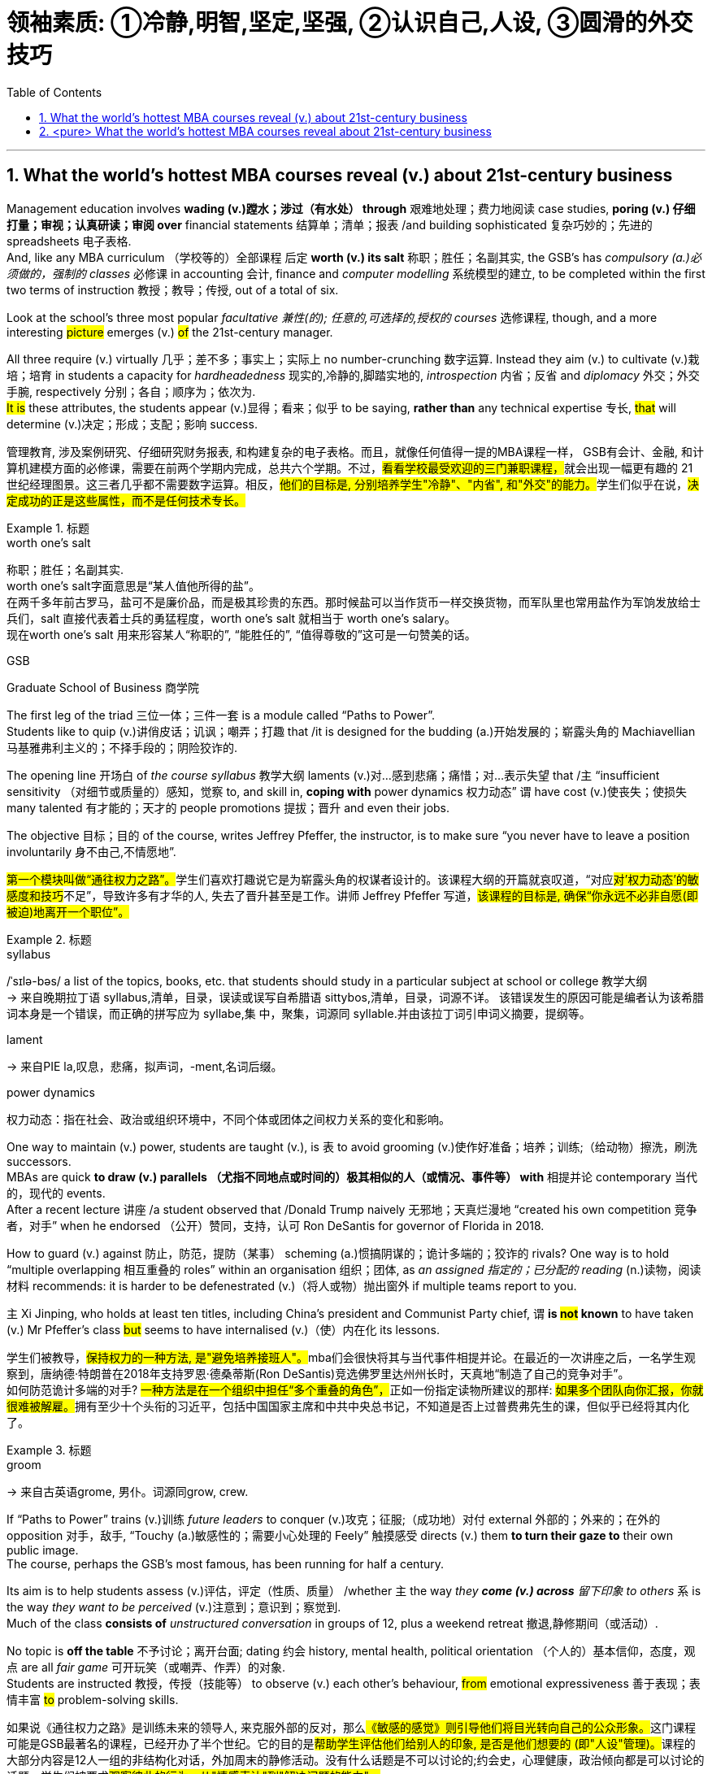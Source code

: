 
= 领袖素质: ①冷静,明智,坚定,坚强, ②认识自己,人设, ③圆滑的外交技巧
:toc: left
:toclevels: 3
:sectnums:
:stylesheet: ../myAdocCss.css


'''


== What the world’s hottest MBA courses reveal (v.) about 21st-century business


Management education involves *wading (v.)蹚水；涉过（有水处） through* 艰难地处理；费力地阅读 case studies, *poring (v.) 仔细打量；审视；认真研读；审阅 over* financial statements 结算单；清单；报表 /and building sophisticated  复杂巧妙的；先进的 spreadsheets 电子表格.  +
And, like any MBA curriculum （学校等的）全部课程 后定 *worth (v.) its salt* 称职；胜任；名副其实, the GSB’s has _compulsory (a.)必须做的，强制的 classes_ 必修课 in accounting  会计, finance and _computer modelling_ 系统模型的建立, to be completed within the first two terms of instruction 教授；教导；传授, out of a total of six.

Look at the school’s three most popular _facultative 兼性(的); 任意的,可选择的,授权的 courses_ 选修课程, though, and a more interesting #picture# emerges (v.) #of# the 21st-century manager. +

All three require (v.) virtually 几乎；差不多；事实上；实际上 no number-crunching  数字运算. Instead they aim (v.) to cultivate (v.)栽培；培育 in students a capacity for _hardheadedness_ 现实的,冷静的,脚踏实地的, _introspection_  内省；反省 and _diplomacy_ 外交；外交手腕, respectively 分别；各自；顺序为；依次为.  +
#It is# these attributes, the students appear (v.)显得；看来；似乎 to be saying, *rather than* any technical expertise 专长, #that# will determine (v.)决定；形成；支配；影响 success.

[.my2]
管理教育, 涉及案例研究、仔细研究财务报表, 和构建复杂的电子表格。而且，就像任何值得一提的MBA课程一样， GSB有会计、金融, 和计算机建模方面的必修课，需要在前两个学期内完成，总共六个学期。不过，##看看学校最受欢迎的三门兼职课程，##就会出现一幅更有趣的 21 世纪经理图景。这三者几乎都不需要数字运算。相反，##他们的目标是, 分别培养学生"冷静"、"内省", 和"外交"的能力。##学生们似乎在说，#决定成功的正是这些属性，而不是任何技术专长。#

[.my1]
.标题
====
.worth one's salt
称职；胜任；名副其实. +
worth one's salt字面意思是“某人值他所得的盐”。 +
在两千多年前古罗马，盐可不是廉价品，而是极其珍贵的东西。那时候盐可以当作货币一样交换货物，而军队里也常用盐作为军饷发放给士兵们，salt 直接代表着士兵的勇猛程度，worth one's salt 就相当于 worth one's salary。 +
现在worth one's salt 用来形容某人“称职的”, “能胜任的”, “值得尊敬的”这可是一句赞美的话。

.GSB
Graduate School of Business  商学院

====

The first leg of the triad 三位一体；三件一套 is a module called “Paths to Power”.  +
Students like to quip (v.)讲俏皮话；讥讽；嘲弄；打趣 that /it is designed for the budding (a.)开始发展的；崭露头角的 Machiavellian 马基雅弗利主义的；不择手段的；阴险狡诈的.  +

The opening line 开场白 of _the course syllabus_ 教学大纲 laments (v.)对…感到悲痛；痛惜；对…表示失望 that /`主` “insufficient sensitivity （对细节或质量的）感知，觉察 to, and skill in, *coping with* power dynamics 权力动态” `谓` have cost (v.)使丧失；使损失 many talented 有才能的；天才的 people promotions 提拔；晋升 and even their jobs.

The objective 目标；目的 of the course, writes Jeffrey Pfeffer, the instructor, is to make sure “you never have to leave a position involuntarily 身不由己,不情愿地”.

[.my2]
##第一个模块叫做“通往权力之路”。##学生们喜欢打趣说它是为崭露头角的权谋者设计的。该课程大纲的开篇就哀叹道，“对应##对'权力动态'的敏感度和技巧##不足”，导致许多有才华的人, 失去了晋升甚至是工作。讲师 Jeffrey Pfeffer 写道，#该课程的目标是, 确保“你永远不必非自愿(即被迫)地离开一个职位”。#

[.my1]
.标题
====
.syllabus
/ˈsɪlə-bəs/ a list of the topics, books, etc. that students should study in a particular subject at school or college 教学大纲 +
-> 来自晚期拉丁语 syllabus,清单，目录，误读或误写自希腊语 sittybos,清单，目录，词源不详。 该错误发生的原因可能是编者认为该希腊词本身是一个错误，而正确的拼写应为 syllabe,集 中，聚集，词源同 syllable.并由该拉丁词引申词义摘要，提纲等。

.lament
-> 来自PIE la,叹息，悲痛，拟声词，-ment,名词后缀。

.power dynamics
权力动态：指在社会、政治或组织环境中，不同个体或团体之间权力关系的变化和影响。


====

One way to maintain (v.) power, students are taught (v.), is `表` to avoid grooming (v.)使作好准备；培养；训练;（给动物）擦洗，刷洗 successors.  +
MBAs are quick *to draw (v.) parallels （尤指不同地点或时间的）极其相似的人（或情况、事件等） with* 相提并论 contemporary 当代的，现代的 events.  +
After a recent lecture 讲座 /a student observed that /Donald Trump naively 无邪地；天真烂漫地 “created his own competition 竞争者，对手” when he endorsed （公开）赞同，支持，认可 Ron DeSantis for governor of Florida in 2018.  +

How to guard (v.) against  防止，防范，提防（某事） scheming  (a.)惯搞阴谋的；诡计多端的；狡诈的 rivals? One way is to hold “multiple overlapping 相互重叠的 roles” within an organisation 组织；团体, as _an assigned 指定的；已分配的 reading_ (n.)读物，阅读材料 recommends: it is harder to be defenestrated (v.)（将人或物）抛出窗外 if multiple teams report to you.  +

`主` Xi Jinping, who holds at least ten titles, including China’s president and Communist Party chief, `谓` *is #not# known* to have taken (v.) Mr Pfeffer’s class  #but# seems to have internalised (v.)（使）内在化 its lessons.

[.my2]
学生们被教导，##保持权力的一种方法, 是"避免培养接班人"。##mba们会很快将其与当代事件相提并论。在最近的一次讲座之后，一名学生观察到，唐纳德·特朗普在2018年支持罗恩·德桑蒂斯(Ron DeSantis)竞选佛罗里达州州长时，天真地“制造了自己的竞争对手”。 +
如何防范诡计多端的对手? ##一种方法是在一个组织中担任“多个重叠的角色”，##正如一份指定读物所建议的那样: ##如果多个团队向你汇报，你就很难被解雇。##拥有至少十个头衔的习近平，包括中国国家主席和中共中央总书记，不知道是否上过普费弗先生的课，但似乎已经将其内化了。

[.my1]
.标题
====
.groom
-> 来自古英语grome, 男仆。词源同grow, crew.


====

If “Paths to Power” trains (v.)训练 _future leaders_ to conquer (v.)攻克；征服;（成功地）对付 external 外部的；外来的；在外的 opposition 对手，敌手, “Touchy (a.)敏感性的；需要小心处理的 Feely” 触摸感受  directs (v.) them *to turn their gaze to* their own public image.  +
The course, perhaps the GSB’s most famous, has been running for half a century.  +

Its aim is to help students assess  (v.)评估，评定（性质、质量） /whether `主`  the way _they *come (v.) across* 留下印象 to others_ `系` is the way _they want to be perceived_ (v.)注意到；意识到；察觉到.  +
Much of the class *consists of* _unstructured conversation_ in groups of 12, plus a weekend retreat 撤退,静修期间（或活动）.  +

No topic is *off the table* 不予讨论；离开台面; dating 约会 history, mental health, political orientation （个人的）基本信仰，态度，观点 are all _fair game_ 可开玩笑（或嘲弄、作弄）的对象.  +
Students are instructed 教授，传授（技能等） to observe (v.) each other’s behaviour, #from# emotional expressiveness 善于表现；表情丰富 #to# problem-solving skills.

[.my2]
如果说《通往权力之路》是训练未来的领导人, 来克服外部的反对，那么##《敏感的感觉》则引导他们将目光转向自己的公众形象。##这门课程可能是GSB最著名的课程，已经开办了半个世纪。它的目的是##帮助学生评估他们给别人的印象, 是否是他们想要的 (即"人设"管理)。##课程的大部分内容是12人一组的非结构化对话，外加周末的静修活动。没有什么话题是不可以讨论的;约会史，心理健康，政治倾向都是可以讨论的话题。学生们被要求##观察彼此的行为，从"情感表达"到"解决问题的能力"。##

[.my1]
.标题
====
.Touchy Feely
字面意思是"触摸感受". 其实就是 Interpersonal Dynamics 人际互动学. 在斯坦福,它被称为 Touchy Feely. #在课程里面，我们探讨如何 处理冲突、倾听对方、照顾自己、表达需求。#

36人一个小班，12个人一个T-Group，课堂讲授基本原则，T-Group实践，加每周的自省日记做深入思考。其中T-Group是学习的重点所在，教授会根据大家的背景，尽量将不同性别、性取向、宗教、民族、婚姻状况的人放在同一个小组里，用多样化的背景来提升学习效果。

我能想到和T-Group最接近的形式是无领导小组讨论。但T-Group不仅仅是无领导，在这里，也没有任务要完成，没有共同的目标，没有成型的规则。我们大多数人很不习惯这样的小组形式，所以第一天进组的时候，12个平日里风风火火的商学院学生坐在一起面面相觑尴尬值破表，好不容易打破了沉默，又陷入了为一件小事讨论一个半小时没有结论的怪圈。

但##这些尴尬和问题, 正是学习的机会。##Touchy Feely注重“当下”和“此刻”，每个人需要了解在此刻发生了什么，自己有什么感受，并且选择要不要将自己的感受分享给小组，然后##观察自己的分享对其他人造成了什么影响。##这是“人际互动”的真义所在，我们在日复一日的生活中一直在做的选择。只是Touchy Feely教我们用更用心地观察、也更勇敢地尝试不同的沟通方法。

在长达3小时的T-Group讨论里，##我们还会有各种其他的感受：焦虑、怀疑、好奇、恐惧、信任、悲伤、开心，##甚至一个感受会激发另外一长串感受，##我们要做的事情是，问一下自己为什么会有这些感受，##为什么选择分享或者不分享这些感受，##如果决定分享，要怎么分享，背后有什么关于小组或对方的假设，和对方求证以后, 你原先持有的假设是正确的吗，##等等等等。


.touchy
[not usually before noun] ~ (about sth)( of a person 人 ) easily upset or offended 易烦恼；易生气；易怒 +
[usually before noun] ( of a subject 课题 ) that may upset or offend people and should therefore be dealt with carefully 敏感性的；需要小心处理的；棘手的

.fair game
[ U] if a person or thing is said to be fair game , it is considered acceptable to play jokes on them, criticize them, etc. 可开玩笑（或嘲弄、作弄）的对象

====

The course culminates (v.)（以某种结果）告终；（在某一点）结束 in an activity that is known to induce 引起；导致,诱使 tears in some.  +
Students are asked to sort (v.)整理；把…分类 themselves into a line *according to* _the degree of “influence”_ “影响力”的程度 后定 each person possesses (v.)拥有,具有（特质）.  +

`主` Those *convinced (v.)使确信；使相信；使信服 of* their own brilliance `谓` may try to insert (v.) themselves at the front of the pack （统称）竞赛中的落后者.  +
They risk (v.) getting rebuffed  (v.)粗暴回绝；生硬的拒绝.  +

Disagreements often erupt (v.) /as others jostle (v.)（在人群中）挤，推，撞，搡 for 争夺；争抢 position near the front.  +
It is humbling (a.)令人羞辱的,使……谦恭；使……卑贱, even traumatic (a.)痛苦的；极不愉快的, *to be consigned (v.)把…置于（令人不快的境地）；打发；发落 to* the back of the line.

Yet `主` this exercise in tough love 严厉的爱（为帮助而严厉对待有问题的人） `谓` offers a chance for self-discovery.  +
Only when you know your weaknesses /can you act (v.) to mitigate (v.)减轻；缓和 them.  +
For some /this might mean (v.) speaking more forcefully. For others /it could mean (v.) frowning (v.)皱眉；蹙额 less and smiling more.

[.my2]
这门课程的高潮, 是以一项众所周知的"会导致一些人哭的活动"告终。##学生们被要求根据每个人拥有的“影响力”程度, 将自己分成一行。##那些对自己的才华深信不疑的人, 可能会试图让自己站在人群的前面。他们冒着被拒绝的风险。##当其他人在前排争夺位置时，分歧往往会爆发。被安排到队伍的后面，是一种羞辱，甚至是创伤。然而，这种严厉的爱, 提供了一个自我发现的机会。只有当你知道自己的弱点时，你才能采取行动来减轻它们。##对一些人来说，这可能意味着要"说话更有力"(表达清楚自己的态度)。对其他人来说，这可能意味着"少皱眉多微笑"(广结人缘)。

[.my1]
.标题
====
.JOSTLE FOR STH
to compete strongly and with force with other people for sth 争夺；争抢

.[Only when you know your weaknesses] can you act to mitigate (v.)减轻；缓和 them.
当“only when”位于句首时,其后习惯上要用部分倒装, 即将be动词、助动词或情态动词, 放在主语之前。



====


The third popular course, “Managing (v.) Growing Enterprises 企业”, is #*not*#, as its name might suggest, *about* small-business accounting 会计. #Rather#, the focus is on _how to deal (v.) tactfully 巧妙地；机智地 in sensitive situations_, when many aspiring 有抱负的；渴望从事……的 managers are tripped up 绊；绊倒 by an inability to find the right words.  +
How do you *lay* (v.) someone *off* 解雇 ?  +
How do you decline (v.)谢绝；婉言拒绝 _unsolicited (a.)未被请求的; 主动提供的 and unhelpful advice_ from a big investor 投资者?  +
How do you *respond to* a nosy journalist?  +

The course is structured (v.)使形成体系；系统安排；精心组织 around role-playing, in which _a handful 一把；少数，少量 of_ students are cold-called  (v.)(向潜在的主顾打的)冷不防电话;冷不防上门推销 each session 一场；一节；一段时间 *to act  (v.)  out* 模仿表演(想法、先前发生的事件等) such exchanges 交谈；对话；争论.
The professor and other students offer (v.) feedback, which can be scathing (a.)严厉批评的；无情抨击的；尖刻地斥责的.  +

Prospective (a.)有望的；可能的;即将发生的；行将来临的 students who visit the GSB `谓` are regularly invited *to sit in on* 旁听;列席 MGE, as the class is commonly known on campus.  +
`主`  #Applicants# 申请人（尤指求职、进高等学校等） from Asia, many of whom *have been brought up* 抚养长大 to be conflict-averse ((a.)反对的，不愿意的，讨厌的) 讨厌冲突  , `谓` #appear# (v.) particularly engaged (v.)吸引住（注意力、兴趣）;（使）从事，参加, taking _copious 大量的；充裕的；丰富的 notes_ 注释,笔记 as `主` the role players (n.) in the classroom `谓` try (v.) their best to be diplomatic  (a.)外交的，有手腕的，灵活变通的 but firm (a.)坚定的；确定的；坚决的.


[.my2]
====
第三门热门课程“管理成长型企业”，正如其名称所暗示的那样，并不是关于小企业会计的。相反，##课程的重点是如何巧妙地应对敏感情况，##当许多有抱负的管理者, 因找不到合适的词语而陷入困境时。##你如何解雇一个人?你如何拒绝一个大投资者主动提出的毫无帮助的建议?你如何回应一个爱管闲事的记者?## 这门课程是围绕角色扮演进行的，每节课都会有一些学生, 被随机邀请, 出来表演这样的交流。教授和其他学生提供的反馈可能是严厉的。 +
访问GSB的未来学生, 定期被邀请参加MGE课程，因为这门课在校园里很常见。来自亚洲的申请者，他们中的许多人从小就被教导要避免冲突，他们似乎特别投入，做了大量的笔记，而课堂上的角色扮演者, 则尽力表现得圆滑而坚定。
====

The four pillars 柱子；柱状物 of the corner office

`主` A degree of ruthlessness, self-awareness 自知；自明；自觉 and tact (n.)（处事、言谈等的）老练，圆通，得体，乖巧 `谓` *can*, of course, *be* a familiar mix in corner offices and boardrooms 会议室 _past and present_.  +
The GSB’s courses suggest that /they are likely to remain commonplace 平凡的；普通的；普遍的 for _the foreseeable 可预料的；可预见的 future_ — though _in varying proportions_ 比例；倍数关系 depending on the individual.

They will also always *be supplemented (v.)增补；补充 by* a fourth characteristic 特征；特点；品质.  +
`主` The _admissions （机构、组织等的）准许加入，加入权，进入权 director_ 招生办主任 who accepted Mr Sunak nearly 20 years ago `谓` recalls (v.)回忆，回想 that /the young Rishi exuded (v.)流露，显露（感觉或品质） a certain “selfless 无私的 ambition”.  +
No course can teach (v.) _steely (a.)强硬的；冷冰冰的,（色泽）似钢的 determination_ — not even at the GSB. //甚至在GSB也做不到


[.my2]
====
转角办公室的四大支柱 +
当然，无论是过去还是现在，某种程度的冷酷无情、自我意识和机智, 都可能是角落办公室和董事会的常见组合。GSB的课程表明，在可预见的未来，它们很可能仍然是司空见惯的——尽管比例会因个人而异。它们还总是会得到第四个特征的补充。近20年前录取  Rishi Sunak (现英国首相)  的招生主任回忆说，年轻的  Rishi Sunak 散发出某种“无私的野心”。没有一门课程能教会人们钢铁般的决心——即使是在GSB。(意思是很多优秀的素质, 都是来源于人的天生性格中)
====

'''

== <pure> What the world’s hottest MBA courses reveal about 21st-century business

Management education involves wading through case studies, poring over financial statements and building sophisticated spreadsheets.  And, like any MBA curriculum worth its salt, the GSB’s has compulsory classes in accounting, finance and computer modelling, to be completed within the first two terms of instruction, out of a total of six.  Look at the school’s three most popular facultative courses, though, and a more interesting picture emerges of the 21st-century manager.  All three require virtually no number-crunching.  Instead they aim to cultivate in students a capacity for hardheadedness, introspection and diplomacy, respectively.  It is these attributes, the students appear to be saying, rather than any technical expertise, that will determine success.

The first leg of the triad is a module called “Paths to Power”.  Students like to quip that it is designed for the budding Machiavellian.  The opening line of the course syllabus laments that “insufficient sensitivity to, and skill in, coping with power dynamics” have cost many talented people promotions and even their jobs.  The objective of the course, writes Jeffrey Pfeffer, the instructor, is to make sure “you never have to leave a position involuntarily”.

One way to maintain power, students are taught, is to avoid grooming successors.  MBAs are quick to draw parallels with contemporary events.  After a recent lecture a student observed that Donald Trump naively “created his own competition” when he endorsed Ron DeSantis for governor of Florida in 2018.  How to guard against scheming rivals?  One way is to hold “multiple overlapping roles” within an organisation, as an assigned reading recommends: it is harder to be defenestrated if multiple teams report to you.  Xi Jinping, who holds at least ten titles, including China’s president and Communist Party chief, is not known to have taken Mr Pfeffer’s class but seems to have internalised its lessons.

If “Paths to Power” trains future leaders to conquer external opposition, “Touchy Feely” directs them to turn their gaze to their own public image. The course, perhaps the GSB’s most famous, has been running for half a century. Its aim is to help students assess whether the way they come across to others is the way they want to be perceived. Much of the class consists of unstructured conversation in groups of 12, plus a weekend retreat. No topic is off the table; dating history, mental health, political orientation are all fair game. Students are instructed to observe each other’s behaviour, from emotional expressiveness to problem-solving skills.

The course culminates in an activity that is known to induce tears in some. Students are asked to sort themselves into a line according to the degree of “influence” each person possesses. Those convinced of their own brilliance may try to insert themselves at the front of the pack. They risk getting rebuffed. Disagreements often erupt as others jostle for position near the front. It is humbling, even traumatic, to be consigned to the back of the line. Yet this exercise in tough love offers a chance for self-discovery. Only when you know your weaknesses can you act to mitigate them. For some this might mean speaking more forcefully. For others it could mean frowning less and smiling more.

The third popular course, “Managing Growing Enterprises”, is not, as its name might suggest, about small-business accounting. Rather, the focus is on how to deal tactfully in sensitive situations, when many aspiring managers are tripped up by an inability to find the right words. How do you lay someone off? How do you decline unsolicited and unhelpful advice from a big investor? How do you respond to a nosy journalist? The course is structured around role-playing, in which a handful of students are cold-called each session to act out such exchanges. The professor and other students offer feedback, which can be scathing. Prospective students who visit the GSB are regularly invited to sit in on MGE, as the class is commonly known on campus. Applicants from Asia, many of whom have been brought up to be conflict-averse, appear particularly engaged, taking copious notes as the role players in the classroom try their best to be diplomatic but firm.

The four pillars of the corner office

A degree of ruthlessness, self-awareness and tact can, of course, be a familiar mix in corner offices and boardrooms past and present. The GSB’s courses suggest that they are likely to remain commonplace for the foreseeable future—though in varying proportions depending on the individual. They will also always be supplemented by a fourth characteristic. The admissions director who accepted Mr Sunak nearly 20 years ago recalls that the young Rishi exuded a certain “selfless ambition”. No course can teach steely determination—not even at the GSB.

'''
